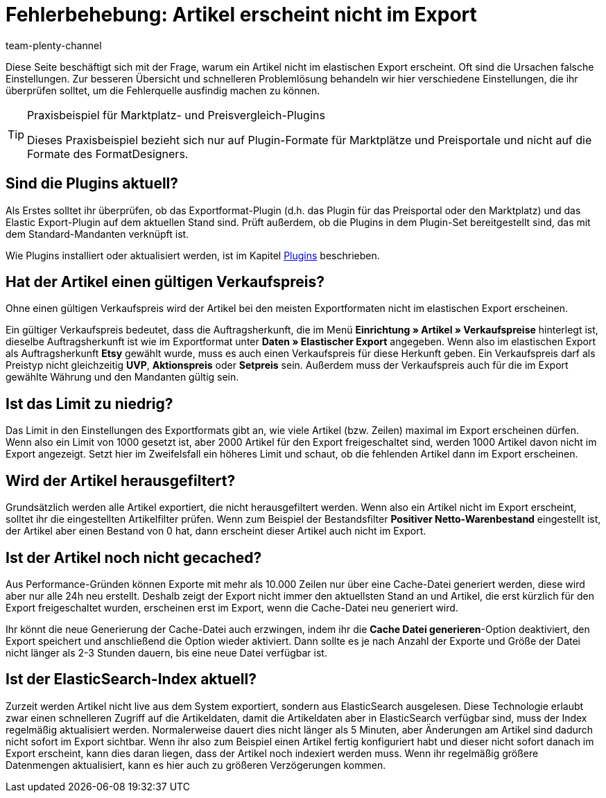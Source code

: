 = Fehlerbehebung: Artikel erscheint nicht im Export
:keywords: Exportfehler, Artikel erscheint nicht, Fehler Elastischer Export
:page-aliases: best-practices-elastischer-export.adoc
:id: U3OWBES
:author: team-plenty-channel

Diese Seite beschäftigt sich mit der Frage, warum ein Artikel nicht im elastischen Export erscheint. Oft sind die Ursachen falsche Einstellungen. Zur besseren Übersicht und schnelleren Problemlösung behandeln wir hier verschiedene Einstellungen, die ihr überprüfen solltet, um die Fehlerquelle ausfindig machen zu können.

[TIP]
.Praxisbeispiel für Marktplatz- und Preisvergleich-Plugins
====
Dieses Praxisbeispiel bezieht sich nur auf Plugin-Formate für Marktplätze und Preisportale und nicht auf die Formate des FormatDesigners.
====

== Sind die Plugins aktuell?

Als Erstes solltet ihr überprüfen, ob das Exportformat-Plugin (d.h. das Plugin für das Preisportal oder den Marktplatz) und das Elastic Export-Plugin auf dem aktuellen Stand sind. Prüft außerdem, ob die Plugins in dem Plugin-Set bereitgestellt sind, das mit dem Standard-Mandanten verknüpft ist.

Wie Plugins installiert oder aktualisiert werden, ist im Kapitel <<plugins#, Plugins>> beschrieben.


== Hat der Artikel einen gültigen Verkaufspreis?

Ohne einen gültigen Verkaufspreis wird der Artikel bei den meisten Exportformaten nicht im elastischen Export erscheinen.

Ein gültiger Verkaufspreis bedeutet, dass die Auftragsherkunft, die im Menü *Einrichtung » Artikel » Verkaufspreise* hinterlegt ist, dieselbe Auftragsherkunft ist wie im Exportformat unter *Daten » Elastischer Export* angegeben. Wenn also im elastischen Export als Auftragsherkunft *Etsy* gewählt wurde, muss es auch einen Verkaufspreis für diese Herkunft geben. Ein Verkaufspreis darf als Preistyp nicht gleichzeitig *UVP*, *Aktionspreis* oder *Setpreis* sein. Außerdem muss der Verkaufspreis auch für die im Export gewählte Währung und den Mandanten gültig sein.


== Ist das Limit zu niedrig?

Das Limit in den Einstellungen des Exportformats gibt an, wie viele Artikel (bzw. Zeilen) maximal im Export erscheinen dürfen. Wenn also ein Limit von 1000 gesetzt ist, aber 2000 Artikel für den Export freigeschaltet sind, werden 1000 Artikel davon nicht im Export angezeigt. Setzt hier im Zweifelsfall ein höheres Limit und schaut, ob die fehlenden Artikel dann im Export erscheinen.

== Wird der Artikel herausgefiltert?

Grundsätzlich werden alle Artikel exportiert, die nicht herausgefiltert werden. Wenn also ein Artikel nicht im Export erscheint, solltet ihr die eingestellten Artikelfilter prüfen. Wenn zum Beispiel der Bestandsfilter *Positiver Netto-Warenbestand* eingestellt ist, der Artikel aber einen Bestand von 0 hat, dann erscheint dieser Artikel auch nicht im Export.


== Ist der Artikel noch nicht gecached?

Aus Performance-Gründen können Exporte mit mehr als 10.000 Zeilen nur über eine Cache-Datei generiert werden, diese wird aber nur alle 24h neu erstellt. Deshalb zeigt der Export nicht immer den aktuellsten Stand an und Artikel, die erst kürzlich für den Export freigeschaltet wurden, erscheinen erst im Export, wenn die Cache-Datei neu generiert wird.

Ihr könnt die neue Generierung der Cache-Datei auch erzwingen, indem ihr die *Cache Datei generieren*-Option deaktiviert, den Export speichert und anschließend die Option wieder aktiviert. Dann sollte es je nach Anzahl der Exporte und Größe der Datei nicht länger als 2-3 Stunden dauern, bis eine neue Datei verfügbar ist.


== Ist der ElasticSearch-Index aktuell?

Zurzeit werden Artikel nicht live aus dem System exportiert, sondern aus ElasticSearch ausgelesen. Diese Technologie erlaubt zwar einen schnelleren Zugriff auf die Artikeldaten, damit die Artikeldaten aber in ElasticSearch verfügbar sind, muss der Index regelmäßig aktualisiert werden. Normalerweise dauert dies nicht länger als 5 Minuten, aber Änderungen am Artikel sind dadurch nicht sofort im Export sichtbar. Wenn ihr also zum Beispiel einen Artikel fertig konfiguriert habt und dieser nicht sofort danach im Export erscheint, kann dies daran liegen, dass der Artikel noch indexiert werden muss. Wenn ihr regelmäßig größere Datenmengen aktualisiert, kann es hier auch zu größeren Verzögerungen kommen.
